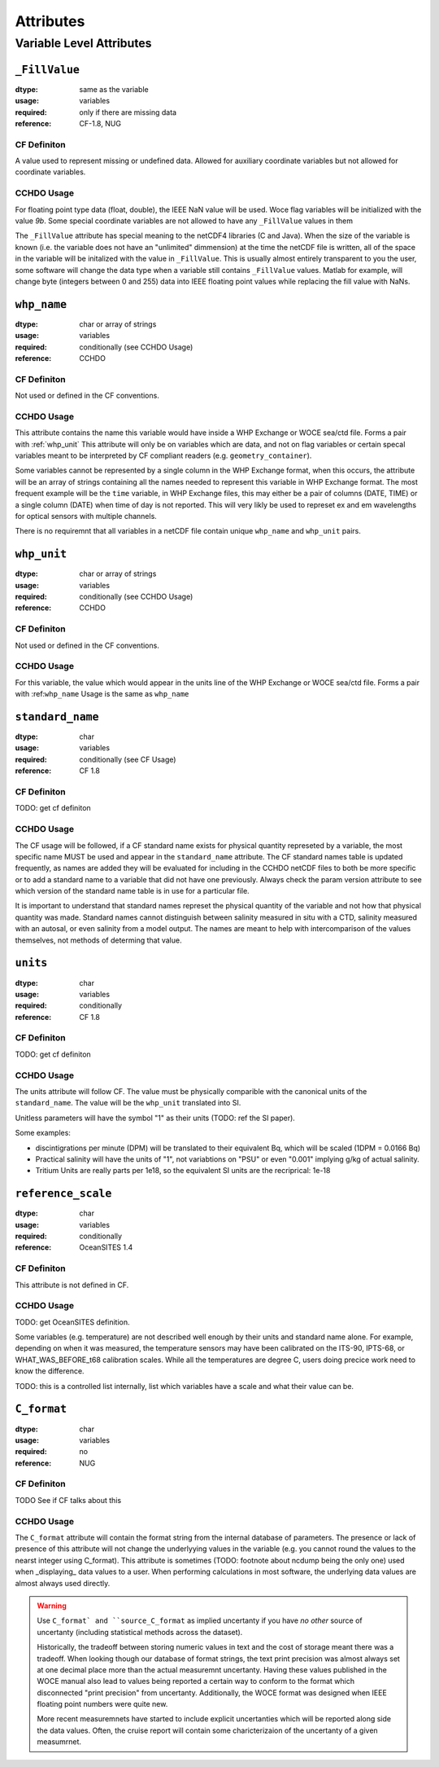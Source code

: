 **********
Attributes
**********


Variable Level Attributes
=========================

``_FillValue``
--------------

:dtype:      same as the variable
:usage:      variables
:required:   only if there are missing data
:reference:  CF-1.8, NUG

CF Definiton
````````````
A value used to represent missing or undefined data. Allowed for auxiliary coordinate variables but not allowed for coordinate variables.

CCHDO Usage
```````````
For floating point type data (float, double), the IEEE NaN value will be used.
Woce flag variables will be initialized with the value `9b`.
Some special coordinate variables are not allowed to have any ``_FillValue`` values in them

The ``_FillValue`` attribute has special meaning to the netCDF4 libraries (C and Java).
When the size of the variable is known (i.e. the variable does not have an "unlimited" dimmension) at the time the netCDF file is written, all of the space in the variable will be initalized with the value in ``_FillValue``.
This is usually almost entirely transparent to you the user, some software will change the data type when a variable still contains ``_FillValue`` values.
Matlab for example, will change byte (integers between 0 and 255) data into IEEE floating point values while replacing the fill value with NaNs.

``whp_name``
------------
:dtype:      char or array of strings
:usage:      variables
:required:   conditionally (see CCHDO Usage)
:reference:  CCHDO

CF Definiton
````````````
Not used or defined in the CF conventions.

CCHDO Usage
```````````
This attribute contains the name this variable would have inside a WHP Exchange or WOCE sea/ctd file.
Forms a pair with :ref:`whp_unit`
This attribute will only be on variables which are data, and not on flag variables or certain specal variables meant to be interpreted by CF compliant readers (e.g. ``geometry_container``).

Some variables cannot be represented by a single column in the WHP Exchange format, when this occurs, the attribute will be an array of strings containing all the names needed to represent this variable in WHP Exchange format.
The most frequent example will be the ``time`` variable, in WHP Exchange files, this may either be a pair of columns (DATE, TIME) or a single column (DATE) when time of day is not reported.
This will very likly be used to represet ex and em wavelengths for optical sensors with multiple channels.

There is no requiremnt that all variables in a netCDF file contain unique ``whp_name`` and ``whp_unit`` pairs.


``whp_unit``
------------
:dtype:      char or array of strings
:usage:      variables
:required:   conditionally (see CCHDO Usage)
:reference:  CCHDO

CF Definiton
````````````
Not used or defined in the CF conventions.

CCHDO Usage
```````````
For this variable, the value which would appear in the units line of the WHP Exchange or WOCE sea/ctd file.
Forms a pair with :ref:``whp_name``
Usage is the same as ``whp_name``


``standard_name``
-----------------
:dtype:      char
:usage:      variables
:required:   conditionally (see CF Usage)
:reference:  CF 1.8

CF Definiton
````````````
TODO: get cf definiton

CCHDO Usage
```````````
The CF usage will be followed, if a CF standard name exists for physical quantity represeted by a variable, the most specific name MUST be used and appear in the ``standard_name`` attribute.
The CF standard names table is updated frequently, as names are added they will be evaluated for including in the CCHDO netCDF files to both be more specific or to add a standard name to a variable that did not have one previously.
Always check the param version attribute to see which version of the standard name table is in use for a particular file.

It is important to understand that standard names represet the physical quantity of the variable and not how that physical quantity was made.
Standard names cannot distinguish between salinity measured in situ with a CTD, salinity measured with an autosal, or even salinity from a model output.
The names are meant to help with intercomparison of the values themselves, not methods of determing that value.


``units``
-----------------
:dtype:      char
:usage:      variables
:required:   conditionally
:reference:  CF 1.8

CF Definiton
````````````
TODO: get cf definiton

CCHDO Usage
```````````
The units attribute will follow CF.
The value must be physically comparible with the canonical units of the ``standard_name``.
The value will be the ``whp_unit`` translated into SI.

Unitless parameters will have the symbol "1" as their units (TODO: ref the SI paper).

Some examples:

*  discintigrations per minute (DPM) will be translated to their equivalent Bq, which will be scaled (1DPM = 0.0166 Bq)
* Practical salinity will have the units of "1", not variabtions on "PSU" or even "0.001" implying g/kg of actual salinity.
* Tritium Units are really parts per 1e18, so the equivalent SI units are the recriprical: 1e-18


``reference_scale``
-------------------
:dtype:      char
:usage:      variables
:required:   conditionally
:reference:  OceanSITES 1.4

CF Definiton
````````````
This attribute is not defined in CF. 

CCHDO Usage
```````````
TODO: get OceanSITES definition.

Some variables (e.g. temperature) are not described well enough by their units and standard name alone.
For example, depending on when it was measured, the temperature sensors may have been calibrated on the ITS-90, IPTS-68, or WHAT_WAS_BEFORE_t68 calibration scales.
While all the temperatures are degree C, users doing precice work need to know the difference.

TODO: this is a controlled list internally, list which variables have a scale and what their value can be.


``C_format``
------------
:dtype:      char
:usage:      variables
:required:   no
:reference:  NUG

CF Definiton
````````````
TODO See if CF talks about this

CCHDO Usage
```````````
The ``C_format`` attribute will contain the format string from the internal database of parameters.
The presence or lack of presence of this attribute will not change the underlyying values in the variable (e.g. you cannot round the values to the nearst integer using C_format).
This attribute is sometimes (TODO: footnote about ncdump being the only one) used when _displaying_ data values to a user.
When performing calculations in most software, the underlying data values are almost always used directly.

.. warning::
  Use ``C_format` and ``source_C_format`` as implied uncertanty if you have `no other` source of uncertanty (including statistical methods across the dataset).

  Historically, the tradeoff between storing numeric values in text and the cost of storage meant there was a tradeoff.
  When looking though our database of format strings, the text print precision was almost always set at one decimal place more than the actual measuremnt uncertanty.
  Having these values published in the WOCE manual also lead to values being reported a certain way to conform to the format which disconnected "print precision" from uncertanty.
  Additionally, the WOCE format was designed when IEEE floating point numbers were quite new.

  More recent measuremnets have started to include explicit uncertanties which will be reported along side the data values.
  Often, the cruise report will contain some charicterizaion of the uncertanty of a given measumrnet.